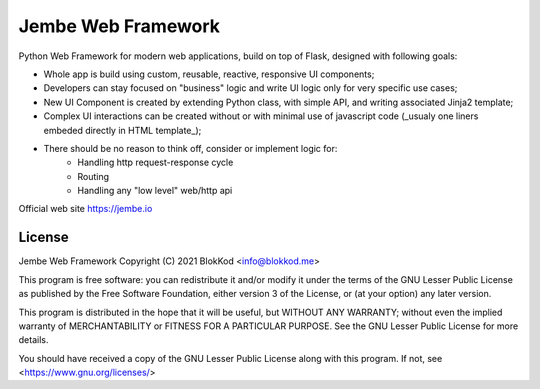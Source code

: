 Jembe Web Framework
===================

Python Web Framework for modern web applications, build on top of Flask, designed with following goals:

- Whole app is build using custom, reusable, reactive, responsive UI components;
- Developers can stay focused on "business" logic and write UI logic only for very specific use cases;
- New UI Component is created by extending Python class, with simple API, and writing associated Jinja2 template; 
- Complex UI interactions can be created without or with minimal use of javascript code 
  (_usualy one liners embeded directly in HTML template_);
- There should be no reason to think off, consider or implement logic for:
        - Handling http request-response cycle
        - Routing
        - Handling any "low level" web/http api

Official web site https://jembe.io


License
-------


Jembe Web Framework 
Copyright (C) 2021 BlokKod <info@blokkod.me>

This program is free software: you can redistribute it and/or modify
it under the terms of the GNU Lesser Public License as published by
the Free Software Foundation, either version 3 of the License, or
(at your option) any later version.

This program is distributed in the hope that it will be useful,
but WITHOUT ANY WARRANTY; without even the implied warranty of
MERCHANTABILITY or FITNESS FOR A PARTICULAR PURPOSE.  See the
GNU Lesser Public License for more details.

You should have received a copy of the GNU Lesser Public License
along with this program.  If not, see <https://www.gnu.org/licenses/>
